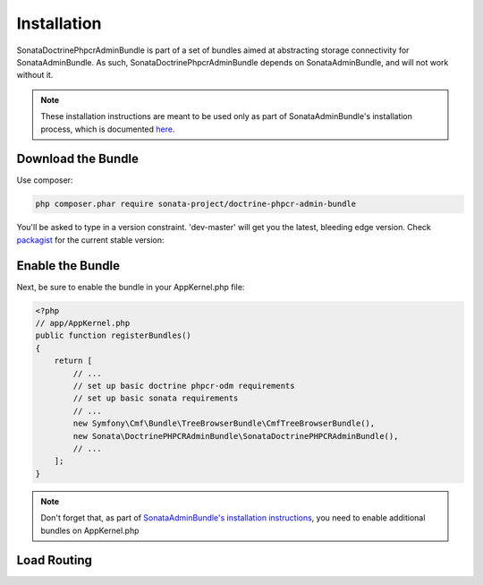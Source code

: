 Installation
============

SonataDoctrinePhpcrAdminBundle is part of a set of bundles aimed at abstracting
storage connectivity for SonataAdminBundle. As such, SonataDoctrinePhpcrAdminBundle
depends on SonataAdminBundle, and will not work without it.

.. note::
    These installation instructions are meant to be used only as part of SonataAdminBundle's
    installation process, which is documented `here <http://sonata-project.org/bundles/admin/master/doc/reference/installation.html>`_.


Download the Bundle
-------------------

Use composer:

.. code-block:: bash

    php composer.phar require sonata-project/doctrine-phpcr-admin-bundle

You'll be asked to type in a version constraint. 'dev-master' will get you the
latest, bleeding edge version. Check packagist_ for the current stable version:

Enable the Bundle
-----------------

Next, be sure to enable the bundle in your AppKernel.php file:

.. code-block:: php

    <?php
    // app/AppKernel.php
    public function registerBundles()
    {
        return [
            // ...
            // set up basic doctrine phpcr-odm requirements
            // set up basic sonata requirements
            // ...
            new Symfony\Cmf\Bundle\TreeBrowserBundle\CmfTreeBrowserBundle(),
            new Sonata\DoctrinePHPCRAdminBundle\SonataDoctrinePHPCRAdminBundle(),
            // ...
        ];
    }

.. note::
    Don't forget that, as part of `SonataAdminBundle's installation instructions <http://sonata-project.org/bundles/admin/master/doc/reference/installation.html>`_,
    you need to enable additional bundles on AppKernel.php

Load Routing
------------


.. configuration-block::

    .. code-block:: yaml

        # app/config/routing.yml

        admin:
            resource: '@SonataAdminBundle/Resources/config/routing/sonata_admin.xml'
            prefix: /admin

        phpcr_admin:
            resource: '@SonataDoctrinePhpcrAdminBundle/Resources/config/routing/tree.xml'
            prefix: /admin

        _sonata_admin:
            resource: .
            type: sonata_admin
            prefix: /admin

    .. code-block:: xml

        <!-- app/config/routing.xml -->
        <?xml version="1.0" encoding="UTF-8" ?>
        <routes xmlns="http://symfony.com/schema/routing"
            xmlns:xsi="http://www.w3.org/2001/XMLSchema-instance"
            xsi:schemaLocation="http://symfony.com/schema/routing
                http://symfony.com/schema/routing/routing-1.0.xsd">

            <import
                resource="@SonataAdminBundle/Resources/config/sonata_admin.xml"
                prefix="/admin"
            />

            <import
                resource="@SonataDoctrinePhpcrAdminBundle/Resources/config/routing/tree.xml"
                prefix="/admin"
            />

            <import
                resource="."
                type="sonata_admin"
                prefix="/admin"
            />

        </routes>

    .. code-block:: php

        // app/config/routing.php
        use Symfony\Component\Routing\RouteCollection;

        $collection = new RouteCollection();
        $routing = $loader->import(
            '@SonataAdminBundle/Resources/config/sonata_admin.xml'
        );
        $routing->setPrefix('/admin');
        $collection->addCollection($routing);

        $routing = $loader->import(
            '@SonataDoctrinePhpcrAdminBundle/Resources/config/routing/tree.xml'
        );
        $routing->setPrefix('/admin');
        $collection->addCollection($routing);

        $_sonataAdmin = $loader->import('.', 'sonata_admin');
        $_sonataAdmin->addPrefix('/admin');
        $collection->addCollection($_sonataAdmin);

        return $collection;

.. _packagist: https://packagist.org/packages/sonata-project/doctrine-phpcr-admin-bundle
